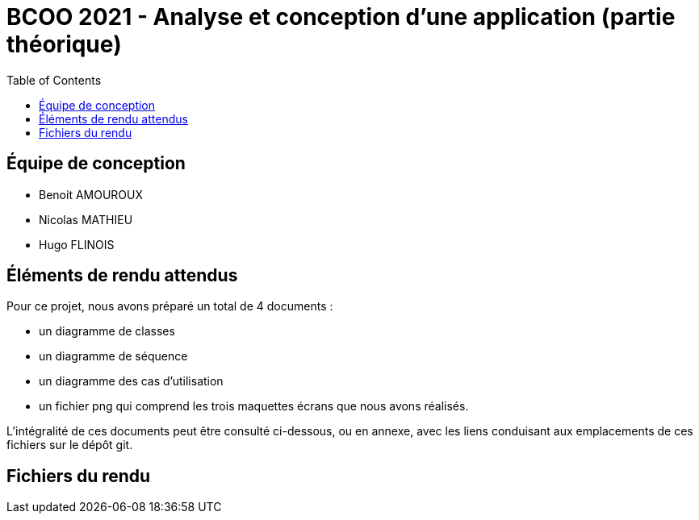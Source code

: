 = BCOO 2021 - Analyse et conception d'une application (partie théorique)
:icons: font
:toc: auto

== Équipe de conception
- Benoit AMOUROUX
- Nicolas MATHIEU
- Hugo FLINOIS

== Éléments de rendu attendus

Pour ce projet, nous avons préparé un total de 4 documents :

- un diagramme de classes

- un diagramme de séquence

- un diagramme des cas d'utilisation

- un fichier png qui comprend les trois maquettes écrans que nous avons réalisés.

L'intégralité de ces documents peut être consulté ci-dessous, ou en annexe, avec les liens conduisant aux emplacements de ces fichiers sur le dépôt git.

== Fichiers du rendu
